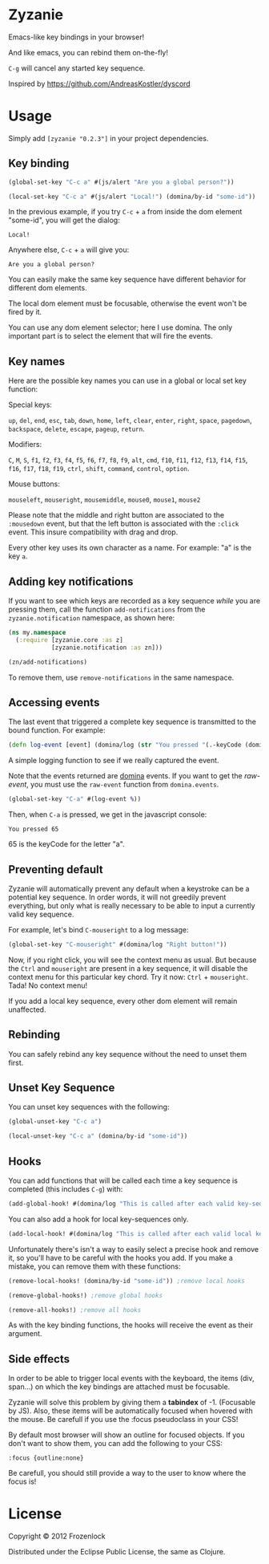 * Zyzanie
   [[./zyzanie/raw/master/zizanie.gif]]

Emacs-like key bindings in your browser!

And like emacs, you can rebind them on-the-fly!

=C-g= will cancel any started key sequence.

Inspired by [[https://github.com/AndreasKostler/dyscord]]

* Usage
Simply add =[zyzanie "0.2.3"]= in your project dependencies.

** Key binding
   #+BEGIN_SRC clojure
(global-set-key "C-c a" #(js/alert "Are you a global person?"))

(local-set-key "C-c a" #(js/alert "Local!") (domina/by-id "some-id"))
   #+END_SRC

   In the previous example, if you try =C-c= + =a= from inside the dom
   element "some-id", you will get the dialog:
: Local!

   Anywhere else, =C-c= +  =a= will give you:
: Are you a global person?

   You can easily make the same key sequence have different behavior
   for different dom elements.

   The local dom element must be focusable, otherwise the event won't be
   fired by it.

   You can use any dom element selector; here I use domina. The only
   important part is to select the element that will fire the events.
** Key names
   Here are the possible key names you can use in a global or local
   set key function:
   
   Special keys:

   =up=, =del=, =end=, =esc=, =tab=, =down=, =home=, =left=, =clear=, =enter=,
   =right=, =space=, =pagedown=, =backspace=, =delete=, =escape=, =pageup=,
   =return=.

   Modifiers:

   =C=, =M=, =S=, =f1=, =f2=, =f3=, =f4=, =f5=, =f6=, =f7=, =f8=, =f9=, =alt=,
   =cmd=, =f10=, =f11=, =f12=, =f13=, =f14=, =f15=, =f16=, =f17=, =f18=, =f19=,
   =ctrl=, =shift=, =command=, =control=, =option=.

   Mouse buttons:
   
   =mouseleft=, =mouseright=, =mousemiddle=, =mouse0=, =mouse1=, =mouse2=

   Please note that the middle and right button are associated to the
   =:mousedown= event, but that the left button is associated with the
   =:click= event. This insure compatibility with drag and drop.


   Every other key uses its own character as a name. For example: "a" is the key =a=.

** Adding key notifications
   If you want to see which keys are recorded as a key sequence
   /while/ you are pressing them, call the function
   =add-notifications= from the =zyzanie.notification= namespace, as shown here:

   #+BEGIN_SRC clojure
(ns my.namespace
  (:require [zyzanie.core :as z]
            [zyzanie.notification :as zn]))

(zn/add-notifications)
   #+END_SRC

   [[./zyzanie/raw/master/notification.jpg]]

   To remove them, use =remove-notifications= in the same namespace.
** Accessing events

   The last event that triggered a complete key sequence is
   transmitted to the bound function. For example:

   #+BEGIN_SRC clojure
   (defn log-event [event] (domina/log (str "You pressed "(.-keyCode (domina.events/raw-event event)))))
   #+END_SRC

   A simple logging function to see if we really captured the event.

   Note that the events returned are [[https://github.com/levand/domina][domina]] events. If you want to get
   the /raw-event/, you must use the =raw-event= function from
   =domina.events=.

   #+BEGIN_SRC clojure
   (global-set-key "C-a" #(log-event %))
   #+END_SRC

   Then, when =C-a= is pressed, we get in the javascript console:
   : You pressed 65
   65 is the keyCode for the letter "a".

** Preventing default
   Zyzanie will automatically prevent any default when a keystroke can
   be a potential key sequence. In order words, it will not greedily
   prevent everything, but only what is really necessary to be able to
   input a currently valid key sequence.

   For example, let's bind =C-mouseright= to a log message:
   #+BEGIN_SRC clojure
   (global-set-key "C-mouseright" #(domina/log "Right button!"))
   #+END_SRC

   Now, if you right click, you will see the context menu as usual.
   But because the =Ctrl= and =mouseright= are present in a key
   sequence, it will disable the context menu for this particular key
   chord. Try it now: =Ctrl= + =mouseright=. Tada! No context menu!
   
   If you add a local key sequence, every other dom element will
   remain unaffected.

** Rebinding

   You can safely rebind any key sequence without the need to unset them
   first.

** Unset Key Sequence
You can unset key sequences with the following:

#+BEGIN_SRC clojure
(global-unset-key "C-c a")

(local-unset-key "C-c a" (domina/by-id "some-id"))
#+END_SRC

** Hooks
   You can add functions that will be called each time a key sequence
   is completed (this includes =C-g=) with:

   #+BEGIN_SRC clojure
(add-global-hook! #(domina/log "This is called after each valid key-sequence"))
   #+END_SRC

   You can also add a hook for local key-sequences only.
   #+BEGIN_SRC clojure
(add-local-hook! #(domina/log "This is called after each valid local key-sequence") (domina/by-id "some-id"))
   #+END_SRC

   Unfortunately there's isn't a way to easily select a precise hook
   and remove it, so you'll have to be careful with the hooks you
   add. If you make a mistake, you can remove them with these
   functions:
   #+BEGIN_SRC clojure
(remove-local-hooks! (domina/by-id "some-id")) ;remove local hooks
   #+END_SRC

   #+BEGIN_SRC clojure
(remove-global-hooks!) ;remove global hooks
   #+END_SRC

   #+BEGIN_SRC clojure
(remove-all-hooks!) ;remove all hooks
   #+END_SRC

   As with the key binding functions, the hooks will receive the event
   as their argument.

** Side effects
   In order to be able to trigger local events with the keyboard, the
   items (div, span...) on which the key bindings are attached must be focusable.
   
   Zyzanie will solve this problem by giving them a *tabindex* of -1.
   (Focusable by JS). Also, these items will be automatically focused
   when hovered with the mouse. Be carefull if you use the :focus
   pseudoclass in your CSS!

   By default most browser will show an outline for focused objects.
   If you don't want to show them, you can add the following to your CSS:
   : :focus {outline:none}
   Be carefull, you should still provide a way to the user to know
   where the focus is!
   
* License

Copyright © 2012 Frozenlock

Distributed under the Eclipse Public License, the same as Clojure.
